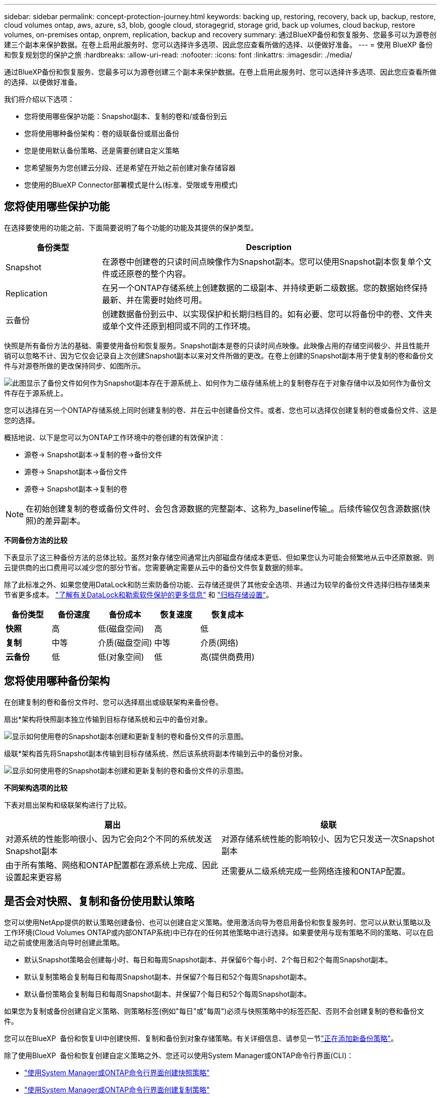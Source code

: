 ---
sidebar: sidebar 
permalink: concept-protection-journey.html 
keywords: backing up, restoring, recovery, back up, backup, restore, cloud volumes ontap, aws, azure, s3, blob, google cloud, storagegrid, storage grid, back up volumes, cloud backup, restore volumes, on-premises ontap, onprem, replication, backup and recovery 
summary: 通过BlueXP备份和恢复服务、您最多可以为源卷创建三个副本来保护数据。在卷上启用此服务时、您可以选择许多选项、因此您应查看所做的选择、以便做好准备。 
---
= 使用 BlueXP 备份和恢复规划您的保护之旅
:hardbreaks:
:allow-uri-read: 
:nofooter: 
:icons: font
:linkattrs: 
:imagesdir: ./media/


[role="lead"]
通过BlueXP备份和恢复服务、您最多可以为源卷创建三个副本来保护数据。在卷上启用此服务时、您可以选择许多选项、因此您应查看所做的选择、以便做好准备。

我们将介绍以下选项：

* 您将使用哪些保护功能：Snapshot副本、复制的卷和/或备份到云
* 您将使用哪种备份架构：卷的级联备份或扇出备份
* 您是使用默认备份策略、还是需要创建自定义策略
* 您希望服务为您创建云分段、还是希望在开始之前创建对象存储容器
* 您使用的BlueXP Connector部署模式是什么(标准、受限或专用模式)




== 您将使用哪些保护功能

在选择要使用的功能之前、下面简要说明了每个功能的功能及其提供的保护类型。

[cols="20,70"]
|===
| 备份类型 | Description 


| Snapshot | 在源卷中创建卷的只读时间点映像作为Snapshot副本。您可以使用Snapshot副本恢复单个文件或还原卷的整个内容。 


| Replication | 在另一个ONTAP存储系统上创建数据的二级副本、并持续更新二级数据。您的数据始终保持最新、并在需要时始终可用。 


| 云备份 | 创建数据备份到云中、以实现保护和长期归档目的。如有必要、您可以将备份中的卷、文件夹或单个文件还原到相同或不同的工作环境。 
|===
快照是所有备份方法的基础、需要使用备份和恢复服务。Snapshot副本是卷的只读时间点映像。此映像占用的存储空间极少、并且性能开销可以忽略不计、因为它仅会记录自上次创建Snapshot副本以来对文件所做的更改。在卷上创建的Snapshot副本用于使复制的卷和备份文件与对源卷所做的更改保持同步、如图所示。

image:diagram-321-overview.png["此图显示了备份文件如何作为Snapshot副本存在于源系统上、如何作为二级存储系统上的复制卷存在于对象存储中以及如何作为备份文件存在于源系统上。"]

您可以选择在另一个ONTAP存储系统上同时创建复制的卷、并在云中创建备份文件。或者、您也可以选择仅创建复制的卷或备份文件、这是您的选择。

概括地说、以下是您可以为ONTAP工作环境中的卷创建的有效保护流：

* 源卷-> Snapshot副本->复制的卷->备份文件
* 源卷-> Snapshot副本->备份文件
* 源卷-> Snapshot副本->复制的卷



NOTE: 在初始创建复制的卷或备份文件时、会包含源数据的完整副本、这称为_baseline传输_。后续传输仅包含源数据(快照)的差异副本。

*不同备份方法的比较*

下表显示了这三种备份方法的总体比较。虽然对象存储空间通常比内部磁盘存储成本更低、但如果您认为可能会频繁地从云中还原数据、则云提供商的出口费用可以减少您的部分节省。您需要确定需要从云中的备份文件恢复数据的频率。

除了此标准之外、如果您使用DataLock和防兰索防备份功能、云存储还提供了其他安全选项、并通过为较早的备份文件选择归档存储类来节省更多成本。 link:concept-cloud-backup-policies.html#datalock-and-ransomware-protection-options["了解有关DataLock和勒索软件保护的更多信息"] 和 link:concept-cloud-backup-policies.html#archival-storage-options["归档存储设置"]。

[cols="18,18,22,18,22"]
|===
| 备份类型 | 备份速度 | 备份成本 | 恢复速度 | 恢复成本 


| *快照* | 高 | 低(磁盘空间) | 高 | 低 


| *复制* | 中等 | 介质(磁盘空间) | 中等 | 介质(网络) 


| *云备份* | 低 | 低(对象空间) | 低 | 高(提供商费用) 
|===


== 您将使用哪种备份架构

在创建复制的卷和备份文件时、您可以选择扇出或级联架构来备份卷。

扇出*架构将快照副本独立传输到目标存储系统和云中的备份对象。

image:diagram-321-fanout-detailed.png["显示如何使用卷的Snapshot副本创建和更新复制的卷和备份文件的示意图。"]

级联*架构首先将Snapshot副本传输到目标存储系统、然后该系统将副本传输到云中的备份对象。

image:diagram-321-cascade-detailed.png["显示如何使用卷的Snapshot副本创建和更新复制的卷和备份文件的示意图。"]

*不同架构选项的比较*

下表对扇出架构和级联架构进行了比较。

[cols="50,50"]
|===
| 扇出 | 级联 


| 对源系统的性能影响很小、因为它会向2个不同的系统发送Snapshot副本 | 对源存储系统性能的影响较小、因为它只发送一次Snapshot副本 


| 由于所有策略、网络和ONTAP配置都在源系统上完成、因此设置起来更容易 | 还需要从二级系统完成一些网络连接和ONTAP配置。 
|===


== 是否会对快照、复制和备份使用默认策略

您可以使用NetApp提供的默认策略创建备份、也可以创建自定义策略。使用激活向导为卷启用备份和恢复服务时、您可以从默认策略以及工作环境(Cloud Volumes ONTAP或内部ONTAP系统)中已存在的任何其他策略中进行选择。如果要使用与现有策略不同的策略、可以在启动之前或使用激活向导时创建此策略。

* 默认Snapshot策略会创建每小时、每日和每周Snapshot副本、并保留6个每小时、2个每日和2个每周Snapshot副本。
* 默认复制策略会复制每日和每周Snapshot副本、并保留7个每日和52个每周Snapshot副本。
* 默认备份策略会复制每日和每周Snapshot副本、并保留7个每日和52个每周Snapshot副本。


如果您为复制或备份创建自定义策略、则策略标签(例如"每日"或"每周")必须与快照策略中的标签匹配、否则不会创建复制的卷和备份文件。

您可以在BlueXP  备份和恢复UI中创建快照、复制和备份到对象存储策略。有关详细信息、请参见一节link:task-manage-backups-ontap.html#add-a-new-backup-to-cloud-policy["正在添加新备份策略"]。

除了使用BlueXP  备份和恢复创建自定义策略之外、您还可以使用System Manager或ONTAP命令行界面(CLI)：

* https://docs.netapp.com/us-en/ontap/task_dp_configure_snapshot.html["使用System Manager或ONTAP命令行界面创建快照策略"^]
* https://docs.netapp.com/us-en/ontap/task_dp_create_custom_data_protection_policies.html["使用System Manager或ONTAP命令行界面创建复制策略"^]


*注意：*使用System Manager时，选择*异步*作为复制策略的策略类型，然后选择*异步*和*备份到云*作为备份到对象策略。

下面列出了一些示例ONTAP命令行界面命令、这些命令在您创建自定义策略时可能会很有用。请注意、您必须在这些命令中使用_admin_ SVM (Storage VM)作为 `<vserver_name>`。

[cols="30,70"]
|===
| 策略问题描述 | 命令 


| 简单快照策略 | `snapshot policy create -policy WeeklySnapshotPolicy -enabled true -schedule1 weekly -count1 10 -vserver ClusterA -snapmirror-label1 weekly` 


| 轻松备份到云 | `snapmirror policy create -policy <policy_name> -transfer-priority normal -vserver <vserver_name> -create-snapshot-on-source false -type vault`
`snapmirror policy add-rule -policy <policy_name> -vserver <vserver_name> -snapmirror-label <snapmirror_label> -keep` 


| 利用DataLock和防反向器保护功能备份到云 | `snapmirror policy create -policy CloudBackupService-Enterprise -snapshot-lock-mode enterprise -vserver <vserver_name>`
`snapmirror policy add-rule -policy CloudBackupService-Enterprise -retention-period 30days` 


| 使用归档存储类备份到云 | `snapmirror policy create -vserver <vserver_name> -policy <policy_name> -archive-after-days <days> -create-snapshot-on-source false -type vault`
`snapmirror policy add-rule -policy <policy_name> -vserver <vserver_name> -snapmirror-label <snapmirror_label> -keep` 


| 轻松复制到另一个存储系统 | `snapmirror policy create -policy <policy_name> -type async-mirror -vserver <vserver_name>`
`snapmirror policy add-rule -policy <policy_name> -vserver <vserver_name> -snapmirror-label <snapmirror_label> -keep` 
|===

NOTE: 只有存储策略才能用于备份到云关系。



== 我的策略位于何处？

根据您计划使用的备份架构、备份策略位于不同的位置：扇出或级联。复制策略和备份策略的设计方式不同、因为对两个ONTAP存储系统进行复制并将备份到对象使用存储提供程序作为目标。

* Snapshot策略始终驻留在主存储系统上。
* 复制策略始终驻留在二级存储系统上。
* 备份到对象策略在源卷所在的系统上创建-这是扇出配置的主集群、而级联配置的二级集群。


下表显示了这些差异。

[cols="25,25,25,25"]
|===
| 架构 | 快照策略 | 复制策略 | 备份策略 


| *扇出* | 主卷 | 二级 | 主卷 


| *级联* | 主卷 | 二级 | 二级 
|===
因此、如果您计划在使用级联架构时创建自定义策略、则需要在要创建复制卷的二级系统上创建复制和备份到对象策略。如果您计划在使用扇出架构时创建自定义策略、则需要在要创建复制卷的二级系统上创建复制策略、并在主系统上创建备份到对象策略。

如果您使用的是所有ONTAP系统上的默认策略、则一切都已设置完毕。



== 是否要创建自己的对象存储容器

在工作环境的对象存储中创建备份文件时、默认情况下、备份和恢复服务会在您配置的对象存储帐户中为备份文件创建容器(存储分段或存储帐户)。默认情况下、AWS或GCP存储分段名为<uuid>"。Azure Blb存储帐户名为<uuid> 301"。

如果要使用特定前缀或分配特殊属性、您可以在对象提供程序帐户中自行创建容器。如果要创建自己的容器、必须在启动激活向导之前创建它。BlueXP  备份和恢复可以使用任何存储分段和共享存储分段。备份激活向导将自动发现选定帐户和凭据的已配置容器、以便您可以选择要使用的容器。

您可以从BlueXP或云提供商创建存储分段。

* https://docs.netapp.com/us-en/bluexp-s3-storage/task-add-s3-bucket.html["从BlueXP创建Amazon S3存储分段"]
* https://docs.netapp.com/us-en/bluexp-blob-storage/task-add-blob-storage.html["从BlueXP创建Azure Blb存储帐户"]
* https://docs.netapp.com/us-en/bluexp-google-cloud-storage/task-add-gcp-bucket.html["从BlueXP创建Google Cloud Storage分段"]


如果您计划使用与"NetApp-backup-xxxxxx"不同的存储分段前缀、则需要修改连接器IAM角色的S3权限。

*高级存储分段设置*

如果您计划将较早的备份文件移至归档存储、或者计划启用DataLock和勒索软件保护以锁定备份文件并扫描其是否存在可能的勒索软件、则需要使用特定配置设置创建容器：

* 如果在集群上使用ONTAP 9.10.1或更高版本的软件、则AWS S3存储目前支持您自己存储分段上的归档存储。默认情况下、备份从S3 _Standard"存储类开始。确保使用适当的生命周期规则创建存储分段：
+
** 30天后、将整个分段范围内的对象移动到S3 _Standard" iA_。
** 将标记为"smm_push tO_archive：true "的对象移动到_Glacier"灵活的Retriiver_(原S3 Glacier）


* 在集群上使用 ONTAP 9.11.1 或更高版本软件时，AWS 存储支持 DataLock 和勒索软件保护；使用 ONTAP 9.12.1 或更高版本软件时，Azure 存储支持 DataLock 和勒索软件保护。
+
** 对于AWS、您必须在保留期限为30天的存储分段上启用对象锁定。
** 对于Azure、您需要创建具有版本级不可变形支持的存储类。






== 您使用的是哪种BlueXP Connector部署模式

如果您已经在使用BlueXP管理存储、则表示已安装BlueXP Connector。如果您计划将同一个Connector与BlueXP备份和恢复结合使用、则一切都准备就绪。如果您需要使用其他Connector、则需要在开始备份和恢复实施之前安装它。

BlueXP提供了多种部署模式、使您能够以满足业务和安全要求的方式使用BlueXP。_Standard mode"利用BlueXP SaaS层提供完整功能、而_restricted mode"和_private mode"则可供具有连接限制的组织使用。

https://docs.netapp.com/us-en/bluexp-setup-admin/concept-modes.html["详细了解BlueXP部署模式"^](英文)



=== 支持具有完全Internet连接的站点

如果在具有完全Internet连接(也称为_STERD MODE _或_SaaS MODE _)的站点中使用BlueXP备份和恢复、则您可以在由BlueXP管理的任何内部ONTAP或Cloud Volumes ONTAP系统上创建复制的卷、 您可以在任何受支持的云提供商的对象存储上创建备份文件。 link:concept-ontap-backup-to-cloud.html#supported-backup-destinations["查看受支持备份目标的完整列表"]。

有关有效连接器位置的列表、请参阅计划创建备份文件的云提供程序的以下备份过程之一。必须在Linux计算机上手动安装连接器或将连接器部署在特定云提供商中、这方面存在一些限制。

ifdef::aws[]

* link:task-backup-to-s3.html["将 Cloud Volumes ONTAP 数据备份到 Amazon S3"]
* link:task-backup-onprem-to-aws.html["将内部 ONTAP 数据备份到 Amazon S3"]


endif::aws[]

ifdef::azure[]

* link:task-backup-to-azure.html["将 Cloud Volumes ONTAP 数据备份到 Azure Blob"]
* link:task-backup-onprem-to-azure.html["将内部 ONTAP 数据备份到 Azure Blob"]


endif::azure[]

ifdef::gcp[]

* link:task-backup-to-gcp.html["将 Cloud Volumes ONTAP 数据备份到 Google Cloud"]
* link:task-backup-onprem-to-gcp.html["将内部 ONTAP 数据备份到 Google Cloud"]


endif::gcp[]

* link:task-backup-onprem-private-cloud.html["将内部 ONTAP 数据备份到 StorageGRID"]
* link:task-backup-onprem-to-ontap-s3.html["将内部ONTAP备份到ONTAP S3"]




=== 支持Internet连接有限的站点

BlueXP备份和恢复可在Internet连接受限(也称为_Restricted mode__)的站点中用于备份卷数据。在这种情况下、您需要在目标云区域部署BlueXP  连接器。

ifdef::aws[]

* 您可以将内部ONTAP系统或AWS商业区域中安装的Cloud Volumes ONTAP系统中的数据备份到Amazon S3。link:task-backup-to-s3.html["将 Cloud Volumes ONTAP 数据备份到 Amazon S3"](英文)


endif::aws[]

ifdef::azure[]

* 您可以将内部ONTAP系统或Azure商业区域中安装的Cloud Volumes ONTAP系统中的数据备份到Azure Blb。link:task-backup-to-azure.html["将 Cloud Volumes ONTAP 数据备份到 Azure Blob"](英文)


endif::azure[]



=== 支持无 Internet 连接的站点

BlueXP备份和恢复可在没有Internet连接的站点(也称为_private mode_or _dark站点)中用于备份卷数据。在这种情况下、您需要在同一站点的Linux主机上部署BlueXP Connector。

* 您可以将本地内部ONTAP 系统中的数据备份到本地NetApp StorageGRID 系统。  link:task-backup-onprem-private-cloud.html["将内部 ONTAP 数据备份到 StorageGRID"]。
* 您可以将本地内部ONTAP系统中的数据备份到本地内部ONTAP系统或为S3对象存储配置的Cloud Volumes ONTAP系统。 link:task-backup-onprem-to-ontap-s3.html["将内部ONTAP数据备份到ONTAP S3"]。
ifdef：：AWS。


endif::aws[]

ifdef::azure[]

endif::azure[]
